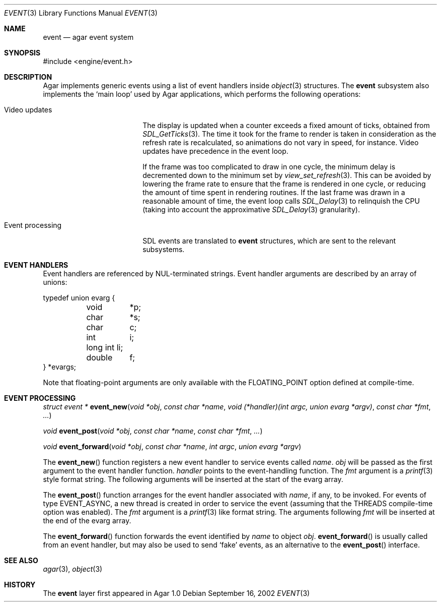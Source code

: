 .\"	$Csoft: event.3,v 1.7 2003/04/12 00:35:06 vedge Exp $
.\"
.\" Copyright (c) 2002, 2003 CubeSoft Communications, Inc.
.\" <http://www.csoft.org>
.\" All rights reserved.
.\"
.\" Redistribution and use in source and binary forms, with or without
.\" modification, are permitted provided that the following conditions
.\" are met:
.\" 1. Redistributions of source code must retain the above copyright
.\"    notice, this list of conditions and the following disclaimer.
.\" 2. Redistributions in binary form must reproduce the above copyright
.\"    notice, this list of conditions and the following disclaimer in the
.\"    documentation and/or other materials provided with the distribution.
.\" 
.\" THIS SOFTWARE IS PROVIDED BY THE AUTHOR ``AS IS'' AND ANY EXPRESS OR
.\" IMPLIED WARRANTIES, INCLUDING, BUT NOT LIMITED TO, THE IMPLIED
.\" WARRANTIES OF MERCHANTABILITY AND FITNESS FOR A PARTICULAR PURPOSE
.\" ARE DISCLAIMED. IN NO EVENT SHALL THE AUTHOR BE LIABLE FOR ANY DIRECT,
.\" INDIRECT, INCIDENTAL, SPECIAL, EXEMPLARY, OR CONSEQUENTIAL DAMAGES
.\" (INCLUDING BUT NOT LIMITED TO, PROCUREMENT OF SUBSTITUTE GOODS OR
.\" SERVICES; LOSS OF USE, DATA, OR PROFITS; OR BUSINESS INTERRUPTION)
.\" HOWEVER CAUSED AND ON ANY THEORY OF LIABILITY, WHETHER IN CONTRACT,
.\" STRICT LIABILITY, OR TORT (INCLUDING NEGLIGENCE OR OTHERWISE) ARISING
.\" IN ANY WAY OUT OF THE USE OF THIS SOFTWARE EVEN IF ADVISED OF THE
.\" POSSIBILITY OF SUCH DAMAGE.
.\"
.Dd September 16, 2002
.Dt EVENT 3
.Os
.ds vT Agar API Reference
.ds oS Agar 1.0
.Sh NAME
.Nm event
.Nd agar event system
.Sh SYNOPSIS
.Bd -literal
#include <engine/event.h>
.Ed
.Sh DESCRIPTION
Agar implements generic events using a list of event handlers inside
.Xr object 3
structures.
The
.Nm
subsystem also implements the
.Sq main loop
used by Agar applications, which performs the following operations:
.Bl -tag -width "Event processing"
.It Video updates
The display is updated when a counter exceeds a fixed amount of ticks, obtained
from
.Xr SDL_GetTicks 3 .
The time it took for the frame to render is taken in consideration as the
refresh rate is recalculated, so animations do not vary in speed, for instance.
Video updates have precedence in the event loop.
.Pp
If the frame was too complicated to draw in one cycle, the minimum delay is
decremented down to the minimum set by
.Xr view_set_refresh 3 .
This can be avoided by lowering the frame rate to ensure that the frame is
rendered in one cycle, or reducing the amount of time spent in rendering
routines.
If the last frame was drawn in a reasonable amount of time, the event loop
calls
.Xr SDL_Delay 3
to relinquish the CPU (taking into account the approximative
.Xr SDL_Delay 3
granularity).
.It Event processing
SDL events are translated to
.Nm
structures, which are sent to the relevant subsystems.
.El
.Sh EVENT HANDLERS
Event handlers are referenced by NUL-terminated strings.
Event handler arguments are described by an array of unions:
.Pp
.Bd -literal
typedef union evarg {
	void	*p;
	char	*s;
	char	 c;
	int	 i;
	long int li;
	double	 f;
} *evargs;
.Ed
.Pp
Note that floating-point arguments are only available with the
.Dv FLOATING_POINT
option defined at compile-time.
.Sh EVENT PROCESSING
.nr nS 1
.Ft "struct event *"
.Fn event_new "void *obj" "const char *name" "void (*handler)(int argc, union evarg *argv)" "const char *fmt" "..."
.Pp
.Ft "void"
.Fn event_post "void *obj" "const char *name" "const char *fmt" "..."
.Pp
.Ft "void"
.Fn event_forward "void *obj" "const char *name" "int argc" "union evarg *argv"
.nr nS 0
.Pp
The
.Fn event_new
function registers a new event handler to service events called
.Fa name .
.Fa obj
will be passed as the first argument to the event handler function.
.Fa handler
points to the event-handling function.
The
.Fa fmt
argument is a
.Xr printf 3
style format string.
The following arguments will be inserted at the start of the evarg array.
.Pp
The
.Fn event_post
function arranges for the event handler associated with
.Fa name ,
if any, to be invoked.
For events of type
.Dv EVENT_ASYNC ,
a new thread is created in order to service the event (assuming that the
.Dv THREADS
compile-time option was enabled).
The
.Fa fmt
argument is a
.Xr printf 3
like format string.
The arguments following
.Fa fmt
will be inserted at the end of the evarg array.
.Pp
The
.Fn event_forward
function forwards the event identified by
.Fa name
to object
.Fa obj .
.Fn event_forward
is usually called from an event handler, but may also be used to send
.Sq fake
events, as an alternative to the
.Fn event_post
interface.
.Sh SEE ALSO
.Xr agar 3 ,
.Xr object 3
.Sh HISTORY
The
.Nm
layer first appeared in Agar 1.0
